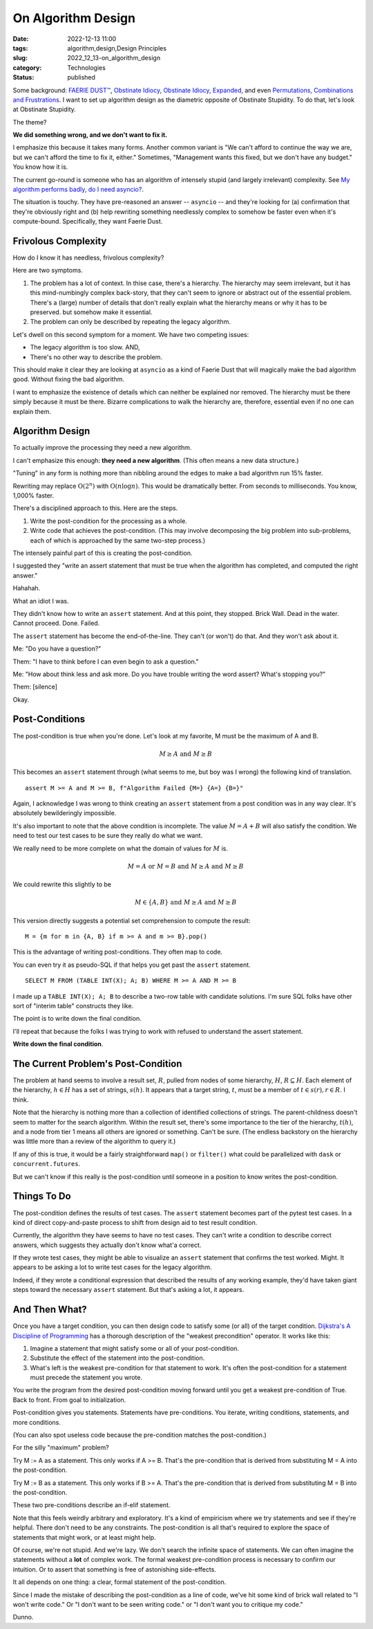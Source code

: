 On Algorithm Design
####################

:date: 2022-12-13 11:00
:tags: algorithm,design,Design Principles
:slug: 2022_12_13-on_algorithm_design
:category: Technologies
:status: published

Some background: `FAERIE DUST™ <{filename}/blog/2022/11/2022_11_22-faerie_dusttm.rst>`__,
`Obstinate Idiocy <{filename}/blog/2013/06/2013_06_06-obstinate_idiocy_updated.rst>`__,
`Obstinate Idiocy, Expanded <{filename}/blog/2022/11/2022_11_22-obstinate_idiocy_expanded.rst>`__,
and even `Permutations, Combinations and Frustrations <{filename}/blog/2022/11/2022_11_22-permutations_combinations_and_frustrations.rst>`__.
I want to set up algorithm design as the diametric opposite of Obstinate
Stupidity. To do that, let's look at Obstinate Stupidity.

The theme?

**We did something wrong, and we don't want to fix it.**

I emphasize this because it takes many forms. Another common variant is
"We can't afford to continue the way we are, but we can't afford the
time to fix it, either." Sometimes, "Management wants this fixed, but we
don't have any budget." You know how it is.

The current go-round is someone who has an algorithm of intensely stupid
(and largely irrelevant) complexity. See `My algorithm performs badly,
do I need
asyncio? <{filename}/blog/2022/12/2022_12_06-my_algorithm_performs_badly_do_i_need_asyncio.rst>`__.

The situation is touchy. They have pre-reasoned an answer -- ``asyncio``
-- and they're looking for (a) confirmation that they're obviously right
and (b) help rewriting something needlessly complex to somehow be faster
even when it's compute-bound. Specifically, they want Faerie Dust.

Frivolous Complexity
====================

How do I know it has needless, frivolous complexity?

Here are two symptoms.

#. The problem has a lot of context. In thise case, there's a hierarchy.
   The hierarchy may seem irrelevant, but it has this mind-numbingly
   complex back-story, that they can't seem to ignore or abstract out of
   the essential problem. There's a (large) number of details that don't
   really explain what the hierarchy means or why it has to be
   preserved. but somehow make it essential.
#. The problem can only be described by repeating the legacy algorithm.

Let's dwell on this second symptom for a moment. We have two competing
issues:

-  The legacy algorithm is too slow. AND,
-  There's no other way to describe the problem.

This should make it clear they are looking at ``asyncio`` as a kind of
Faerie Dust that will magically make the bad algorithm good. Without
fixing the bad algorithm.

I want to emphasize the existence of details which can neither be
explained nor removed. The hierarchy must be there simply because it
must be there. Bizarre complications to walk the hierarchy are,
therefore, essential even if no one can explain them.

Algorithm Design
================

To actually improve the processing they need a new algorithm.

I can't emphasize this enough: **they need a new algorithm**. (This
often means a new data structure.)

"Tuning" in any form is nothing more than nibbling around the edges to
make a bad algorithm run 15% faster.

Rewriting may replace 
:math:`\textbf{O}(2^n)` with :math:`\textbf{O}(n \log n)`.
This would be dramatically better. From seconds to milliseconds. You know, 1,000% faster.

There's a disciplined approach to this. Here are the steps.

#. Write the post-condition for the processing as a whole.
#. Write code that achieves the post-condition. (This may involve
   decomposing the big problem into sub-problems, each of which is
   approached by the same two-step process.)

The intensely painful part of this is creating the post-condition.

I suggested they "write an assert statement that must be true when the
algorithm has completed, and computed the right answer."

Hahahah.

What an idiot I was.

They didn't know how to write an ``assert`` statement. And at this
point, they stopped. Brick Wall. Dead in the water. Cannot proceed.
Done. Failed.

The ``assert`` statement has become the end-of-the-line. They can't (or
won't) do that. And they won't ask about it.

Me: "Do you have a question?"

Them: "I have to think before I can even begin to ask a question."

Me: "How about think less and ask more. Do you have trouble writing the
word assert? What's stopping you?"

Them: [silence]

Okay.

Post-Conditions
===============

The post-condition is true when you're done. Let's look at my favorite,
M must be the maximum of A and B.

..  math::

    M \geq A \textbf{ and } M \geq B

This becomes an ``assert`` statement through (what seems to me, but boy
was I wrong) the following kind of translation.

::

   assert M >= A and M >= B, f"Algorithm Failed {M=} {A=} {B=}"

Again, I acknowledge I was wrong to think
creating an ``assert`` statement from a post condition was in any way
clear. It's absolutely bewilderingly impossible.

It's also important to note that the above condition is incomplete. The
value :math:`M = A+B` will also satisfy the condition. We need to test our
test cases to be sure they really do what we want.

We really need to be more complete on what the domain of values for
:math:`M` is.

..  math::

    M = A \textbf{ or } M = B \textbf{ and } M \geq A \textbf{ and } M \geq B

We could rewrite this slightly to be

..  math::

    M \in \{A, B\} \textbf{ and } M \geq A \textbf{ and } M \geq B

This version directly suggests a potential set comprehension to compute
the result:

::

   M = {m for m in {A, B} if m >= A and m >= B}.pop()

This is the advantage of writing post-conditions. They often map to
code.

You can even try it as pseudo-SQL if that helps you get past the
``assert`` statement.

::

   SELECT M FROM (TABLE INT(X); A; B) WHERE M >= A AND M >= B

I made up a ``TABLE INT(X); A; B`` to describe a two-row table with
candidate solutions. I'm sure SQL folks have other sort of "interim
table" constructs they like.

The point is to write down the final condition.

I'll repeat that because the folks I was trying to work with refused to
understand the assert statement.

**Write down the final condition**.

The Current Problem's Post-Condition
====================================

The problem at hand seems to involve a result set, :math:`R`, pulled from
nodes of some hierarchy, :math:`H`, :math:`R \subseteq H`. Each element of
the hierarchy, :math:`h \in H` has a set of strings, :math:`s(h)`. It
appears that a target string, :math:`t`, must be a member
of :math:`t \in s(r), r \in R`. I think.

Note that the hierarchy is nothing more than a collection of identified
collections of strings. The parent-childness doesn't seem to matter for
the search algorithm. Within the result set, there's some importance to
the tier of the hierarchy, :math:`t(h)`, and a node from tier 1 means all
others are ignored or something. Can't be sure. (The endless backstory
on the hierarchy was little more than a review of the algorithm to query
it.)

If any of this is true, it would be a fairly straightforward ``map()``
or ``filter()`` what could be parallelized with ``dask`` or
``concurrent.futures``.

But we can't know if this really is the post-condition until someone in
a position to know writes the post-condition.

Things To Do
============

The post-condition defines the results of test cases. The
``assert`` statement becomes part of the pytest test cases. In a kind of
direct copy-and-paste process to shift from design aid to test result
condition.

Currently, the algorithm they have seems to have no test cases. They
can't write a condition to describe correct answers, which suggests they
actually don't know what'a correct.

If they wrote test cases, they might be able to
visualize an ``assert`` statement that confirms the test worked. Might.
It appears to be asking a lot to write test cases for the legacy
algorithm.

Indeed, if they wrote a conditional expression that described the
results of any working example, they'd have taken giant steps toward the
necessary ``assert`` statement. But that's asking a lot, it appears.

And Then What?
==============

Once you have a target condition, you can then design code to satisfy
some (or all) of the target condition. `Dijkstra's A Discipline of
Programming <https://www.google.com/books/edition/A_Discipline_of_Programming/MsUmAAAAMAAJ?hl=en>`__
has a thorough description of the "weakest precondition" operator. It
works like this:

#. Imagine a statement that might satisfy some or all of your
   post-condition.
#. Substitute the effect of the statement into the post-condition.
#. What's left is the weakest pre-condition for that statement to work.
   It's often the post-condition for a statement must precede the
   statement you wrote.

You write the program from the desired post-condition moving forward
until you get a weakest pre-condition of True. Back to front. From goal
to initialization.

Post-condition gives you statements. Statements have pre-conditions. You
iterate, writing conditions, statements, and more conditions.

(You can also spot useless code because the pre-condition matches the
post-condition.)

For the silly "maximum" problem?

Try M := A as a statement. This only works if A >= B. That's the
pre-condition that is derived from substituting M = A into the
post-condition.

Try M := B as a statement. This only works if B >= A. That's the
pre-condition that is derived from substituting M = B into the
post-condition.

These two pre-conditions describe an if-elif statement.

Note that this feels weirdly arbitrary and exploratory. It's a kind of
empiricism where we try statements and see if they're helpful. There
don't need to be any constraints. The post-condition is all that's
required to explore the space of statements that might work, or at least
might help.

Of course, we're not stupid. And we're lazy. We don't search the
infinite space of statements. We can often imagine the statements
without a **lot** of complex work. The formal weakest pre-condition
process is necessary to confirm our intuition. Or to assert that
something is free of astonishing side-effects.

It all depends on one thing: a clear, formal statement of the
post-condition.

Since I made the mistake of describing the post-condition as a line of
code, we've hit some kind of brick wall related to "I won't write code."
Or "I don't want to be seen writing code." or "I don't want you to
critique my code."

Dunno.






